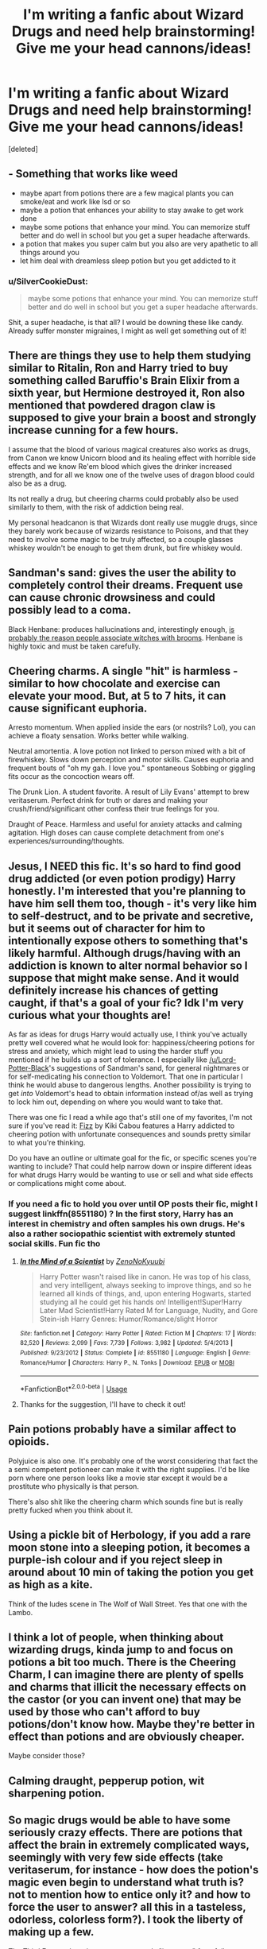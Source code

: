 #+TITLE: I'm writing a fanfic about Wizard Drugs and need help brainstorming! Give me your head cannons/ideas!

* I'm writing a fanfic about Wizard Drugs and need help brainstorming! Give me your head cannons/ideas!
:PROPERTIES:
:Score: 7
:DateUnix: 1572062060.0
:DateShort: 2019-Oct-26
:FlairText: Discussion
:END:
[deleted]


** - Something that works like weed
- maybe apart from potions there are a few magical plants you can smoke/eat and work like lsd or so
- maybe a potion that enhances your ability to stay awake to get work done
- maybe some potions that enhance your mind. You can memorize stuff better and do well in school but you get a super headache afterwards.
- a potion that makes you super calm but you also are very apathetic to all things around you
- let him deal with dreamless sleep potion but you get addicted to it
:PROPERTIES:
:Author: Quine_
:Score: 4
:DateUnix: 1572103096.0
:DateShort: 2019-Oct-26
:END:

*** u/SilverCookieDust:
#+begin_quote
  maybe some potions that enhance your mind. You can memorize stuff better and do well in school but you get a super headache afterwards.
#+end_quote

Shit, a super headache, is that all? I would be downing these like candy. Already suffer monster migraines, I might as well get something out of it!
:PROPERTIES:
:Author: SilverCookieDust
:Score: 1
:DateUnix: 1572188149.0
:DateShort: 2019-Oct-27
:END:


** There are things they use to help them studying similar to Ritalin, Ron and Harry tried to buy something called Baruffio's Brain Elixir from a sixth year, but Hermione destroyed it, Ron also mentioned that powdered dragon claw is supposed to give your brain a boost and strongly increase cunning for a few hours.

I assume that the blood of various magical creatures also works as drugs, from Canon we know Unicorn blood and its healing effect with horrible side effects and we know Re'em blood which gives the drinker increased strength, and for all we know one of the twelve uses of dragon blood could also be as a drug.

Its not really a drug, but cheering charms could probably also be used similarly to them, with the risk of addiction being real.

My personal headcanon is that Wizards dont really use muggle drugs, since they barely work because of wizards resistance to Poisons, and that they need to involve some magic to be truly affected, so a couple glasses whiskey wouldn't be enough to get them drunk, but fire whiskey would.
:PROPERTIES:
:Author: aAlouda
:Score: 5
:DateUnix: 1572104357.0
:DateShort: 2019-Oct-26
:END:


** Sandman's sand: gives the user the ability to completely control their dreams. Frequent use can cause chronic drowsiness and could possibly lead to a coma.

Black Henbane: produces hallucinations and, interestingly enough, [[https://www.livescience.com/40828-why-witches-ride-broomsticks.html][is probably the reason people associate witches with brooms]]. Henbane is highly toxic and must be taken carefully.
:PROPERTIES:
:Author: Lord-Potter-Black
:Score: 7
:DateUnix: 1572100953.0
:DateShort: 2019-Oct-26
:END:


** Cheering charms. A single "hit" is harmless - similar to how chocolate and exercise can elevate your mood. But, at 5 to 7 hits, it can cause significant euphoria.

Arresto momentum. When applied inside the ears (or nostrils? Lol), you can achieve a floaty sensation. Works better while walking.

Neutral amortentia. A love potion not linked to person mixed with a bit of firewhiskey. Slows down perception and motor skills. Causes euphoria and frequent bouts of "oh my gah. I love you." spontaneous Sobbing or giggling fits occur as the concoction wears off.

The Drunk Lion. A student favorite. A result of Lily Evans' attempt to brew veritaserum. Perfect drink for truth or dares and making your crush/friend/significant other confess their true feelings for you.

Draught of Peace. Harmless and useful for anxiety attacks and calming agitation. High doses can cause complete detachment from one's experiences/surrounding/thoughts.
:PROPERTIES:
:Author: jjgoto
:Score: 2
:DateUnix: 1572105272.0
:DateShort: 2019-Oct-26
:END:


** Jesus, I NEED this fic. It's so hard to find good drug addicted (or even potion prodigy) Harry honestly. I'm interested that you're planning to have him sell them too, though - it's very like him to self-destruct, and to be private and secretive, but it seems out of character for him to intentionally expose others to something that's likely harmful. Although drugs/having with an addiction is known to alter normal behavior so I suppose that might make sense. And it would definitely increase his chances of getting caught, if that's a goal of your fic? Idk I'm very curious what your thoughts are!

As far as ideas for drugs Harry would actually use, I think you've actually pretty well covered what he would look for: happiness/cheering potions for stress and anxiety, which might lead to using the harder stuff you mentioned if he builds up a sort of tolerance. I especially like [[/u/Lord-Potter-Black]]'s suggestions of Sandman's sand, for general nightmares or for self-medicating his connection to Voldemort. That one in particular I think he would abuse to dangerous lengths. Another possibility is trying to get /into/ Voldemort's head to obtain information instead of/as well as trying to lock him out, depending on where you would want to take that.

There was one fic I read a while ago that's still one of my favorites, I'm not sure if you've read it: [[https://www.fanfiction.net/s/2301238/1/Fizz][Fizz]] by Kiki Cabou features a Harry addicted to cheering potion with unfortunate consequences and sounds pretty similar to what you're thinking.

Do you have an outline or ultimate goal for the fic, or specific scenes you're wanting to include? That could help narrow down or inspire different ideas for what drugs Harry would be wanting to use or sell and what side effects or complications might come about.
:PROPERTIES:
:Author: thebiwholived317
:Score: 2
:DateUnix: 1572110767.0
:DateShort: 2019-Oct-26
:END:

*** If you need a fic to hold you over until OP posts their fic, might I suggest linkffn(8551180) ? In the first story, Harry has an interest in chemistry and often samples his own drugs. He's also a rather sociopathic scientist with extremely stunted social skills. Fun fic tho
:PROPERTIES:
:Score: 1
:DateUnix: 1572134396.0
:DateShort: 2019-Oct-27
:END:

**** [[https://www.fanfiction.net/s/8551180/1/][*/In the Mind of a Scientist/*]] by [[https://www.fanfiction.net/u/1345000/ZenoNoKyuubi][/ZenoNoKyuubi/]]

#+begin_quote
  Harry Potter wasn't raised like in canon. He was top of his class, and very intelligent, always seeking to improve things, and so he learned all kinds of things, and, upon entering Hogwarts, started studying all he could get his hands on! Intelligent!Super!Harry Later Mad Scientist!Harry Rated M for Language, Nudity, and Gore Stein-ish Harry Genres: Humor/Romance/slight Horror
#+end_quote

^{/Site/:} ^{fanfiction.net} ^{*|*} ^{/Category/:} ^{Harry} ^{Potter} ^{*|*} ^{/Rated/:} ^{Fiction} ^{M} ^{*|*} ^{/Chapters/:} ^{17} ^{*|*} ^{/Words/:} ^{82,520} ^{*|*} ^{/Reviews/:} ^{2,099} ^{*|*} ^{/Favs/:} ^{7,739} ^{*|*} ^{/Follows/:} ^{3,982} ^{*|*} ^{/Updated/:} ^{5/4/2013} ^{*|*} ^{/Published/:} ^{9/23/2012} ^{*|*} ^{/Status/:} ^{Complete} ^{*|*} ^{/id/:} ^{8551180} ^{*|*} ^{/Language/:} ^{English} ^{*|*} ^{/Genre/:} ^{Romance/Humor} ^{*|*} ^{/Characters/:} ^{Harry} ^{P.,} ^{N.} ^{Tonks} ^{*|*} ^{/Download/:} ^{[[http://www.ff2ebook.com/old/ffn-bot/index.php?id=8551180&source=ff&filetype=epub][EPUB]]} ^{or} ^{[[http://www.ff2ebook.com/old/ffn-bot/index.php?id=8551180&source=ff&filetype=mobi][MOBI]]}

--------------

*FanfictionBot*^{2.0.0-beta} | [[https://github.com/tusing/reddit-ffn-bot/wiki/Usage][Usage]]
:PROPERTIES:
:Author: FanfictionBot
:Score: 1
:DateUnix: 1572134409.0
:DateShort: 2019-Oct-27
:END:


**** Thanks for the suggestion, I'll have to check it out!
:PROPERTIES:
:Author: thebiwholived317
:Score: 1
:DateUnix: 1572143695.0
:DateShort: 2019-Oct-27
:END:


** Pain potions probably have a similar affect to opioids.

Polyjuice is also one. It's probably one of the worst considering that fact the a semi competent potioneer can make it with the right supplies. I'd be like porn where one person looks like a movie star except it would be a prostitute who physically is that person.

There's also shit like the cheering charm which sounds fine but is really pretty fucked when you think about it.
:PROPERTIES:
:Author: GravityMyGuy
:Score: 2
:DateUnix: 1572121427.0
:DateShort: 2019-Oct-26
:END:


** Using a pickle bit of Herbology, if you add a rare moon stone into a sleeping potion, it becomes a purple-ish colour and if you reject sleep in around about 10 min of taking the potion you get as high as a kite.

Think of the ludes scene in The Wolf of Wall Street. Yes that one with the Lambo.
:PROPERTIES:
:Author: LilBaby90210
:Score: 2
:DateUnix: 1572124547.0
:DateShort: 2019-Oct-27
:END:


** I think a lot of people, when thinking about wizarding drugs, kinda jump to and focus on potions a bit too much. There is the Cheering Charm, I can imagine there are plenty of spells and charms that illicit the necessary effects on the castor (or you can invent one) that may be used by those who can't afford to buy potions/don't know how. Maybe they're better in effect than potions and are obviously cheaper.

Maybe consider those?
:PROPERTIES:
:Author: RowanWinterlace
:Score: 1
:DateUnix: 1572104690.0
:DateShort: 2019-Oct-26
:END:


** Calming draught, pepperup potion, wit sharpening potion.
:PROPERTIES:
:Author: kprasad13
:Score: 1
:DateUnix: 1572105601.0
:DateShort: 2019-Oct-26
:END:


** So magic drugs would be able to have some seriously crazy effects. There are potions that affect the brain in extremely complicated ways, seemingly with very few side effects (take veritaserum, for instance - how does the potion's magic even begin to understand what truth is? not to mention how to entice only it? and how to force the user to answer? all this in a tasteless, odorless, colorless form?). I took the liberty of making up a few.

The Third Eye - a drug that opens someone's "inner eye" forcefully, regardless of otherwise manifested sight. They don't usually speak prophecies, as those seem to be dictated by magic itself, but it can happen (it usually favors a proper seer though). Users become completely trapped in their own mind, seeing possibilities and events playing out with no clear correlation. Withdrawal symptoms include extreme paranoia and panic. It is made by heavily enchanting a centaur's eye.

Hawkeye potion - A substance that sharpens your senses to an incredibly high degree, making you able to hear and see everything to its fullest extent, coupled with a pain reliever so you don't feel the sensory overload. See every pore on someone's face a mile away when you focus on it. Repeated use causes damage to your nerves similar to the cruciatus curse. Withdrawal symptoms are significant worsening of the natural senses beyond their initial state.

Mindscaper Charm - a spell that forcefully descends the user into a pensieve-like trance state. They can recall and experience all they remember. Withdrawal symptoms are worsening of natural memory, as well as short-term memory loss.

Repeated use of the Rennervate Spell shortly before falling asleep - can make you stay awake for nights and days on end, all while never feeling a bit tired. The effects of tiredness, apart from the feeling, still happen. Withdrawal symptoms are long-lasting insomnia which is resistant to sleeping potions.

Sands of Time - if you snort a line of this, time distorts in one of two directions for your mind. Either it moves faster, or it moves slower. The strength depends on how much you took. It doesn't have withdrawal effects, but repeated use makes it so your body starts feeling the accumulated time by aging faster/slower.

Casting a confundus on something consumable - has an effect similar to alcohol, but without making the person sleepy or poisoning them. You just become more and more "drunk" until you're too dumb to eat/drink more.
:PROPERTIES:
:Author: Uncommonality
:Score: 1
:DateUnix: 1574279127.0
:DateShort: 2019-Nov-20
:END:

